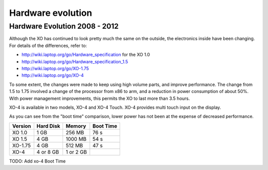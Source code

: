 ==================
Hardware evolution
==================

Hardware Evolution 2008 - 2012
------------------------------

Although the XO has continued to look pretty much the same on the outside, the electronics inside have been changing. For details of the differences, refer to:

- http://wiki.laptop.org/go/Hardware_specification for the XO 1.0

- http://wiki.laptop.org/go/Hardware_specification_1.5

- http://wiki.laptop.org/go/XO-1.75

- http://wiki.laptop.org/go/XO-4

To some extent, the changes were made to keep using high volume parts, and improve performance. The change from 1.5 to 1.75 involved a change of the processor from x86 to arm, and a reduction in power consumption of about 50%. With power management improvements, this permits the XO to last more than 3.5 hours.

XO-4 is available in two models, XO-4 and XO-4 Touch. XO-4 provides multi touch input on the display.

As you can see from the "boot time" comparison, lower power has not been at the expense of decreased performance.

+--------+----------+---------+-----------+
|Version |Hard Disk | Memory  |	Boot Time |
+========+==========+=========+===========+
|XO 1.0  |  1 GB    |256 MB   |	76 s      |
+--------+----------+---------+-----------+
|XO 1.5  |  4 GB    |1000 MB  |	54 s      |
+--------+----------+---------+-----------+
|XO-1.75 |  4 GB    |512 MB   |	47 s      |
+--------+----------+---------+-----------+
|XO-4    |4 or 8 GB |1 or 2 GB|           |
+--------+----------+---------+-----------+

TODO: Add xo-4 Boot Time
